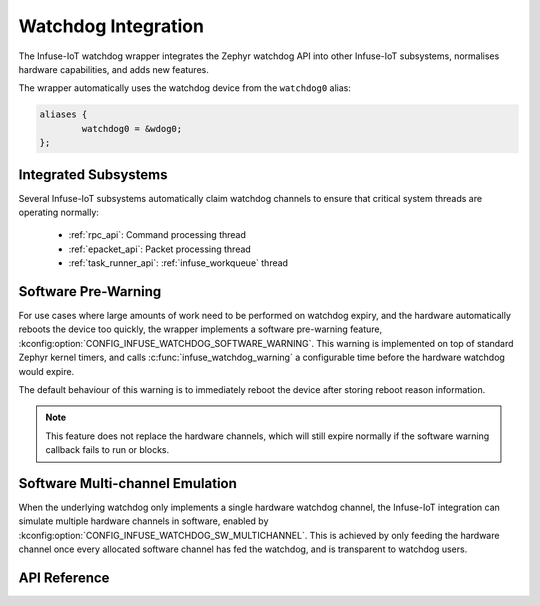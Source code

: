 .. _watchdog_api:

Watchdog Integration
####################

The Infuse-IoT watchdog wrapper integrates the Zephyr watchdog API into other Infuse-IoT
subsystems, normalises hardware capabilities, and adds new features.

The wrapper automatically uses the watchdog device from the ``watchdog0`` alias:

.. code-block:: devicetree

	aliases {
		watchdog0 = &wdog0;
	};

Integrated Subsystems
*********************

Several Infuse-IoT subsystems automatically claim watchdog channels to ensure that critical
system threads are operating normally:

   * :ref:`rpc_api`: Command processing thread
   * :ref:`epacket_api`: Packet processing thread
   * :ref:`task_runner_api`: :ref:`infuse_workqueue` thread

Software Pre-Warning
********************

For use cases where large amounts of work need to be performed on watchdog expiry, and the hardware
automatically reboots the device too quickly, the wrapper implements a software pre-warning feature,
:kconfig:option:`CONFIG_INFUSE_WATCHDOG_SOFTWARE_WARNING`. This warning is implemented on top of standard
Zephyr kernel timers, and  calls :c:func:`infuse_watchdog_warning` a configurable time before the
hardware watchdog would expire.

The default behaviour of this warning is to immediately reboot the device after storing reboot reason
information.

.. note::

    This feature does not replace the hardware channels, which will still expire normally if the
    software warning callback fails to run or blocks.

Software Multi-channel Emulation
********************************

When the underlying watchdog only implements a single hardware watchdog channel, the Infuse-IoT
integration can simulate multiple hardware channels in software, enabled by
:kconfig:option:`CONFIG_INFUSE_WATCHDOG_SW_MULTICHANNEL`. This is achieved by only feeding the hardware
channel once every allocated software channel has fed the watchdog, and is transparent to watchdog
users.

API Reference
*************

.. doxygengroup:: infuse_watchdog_apis
